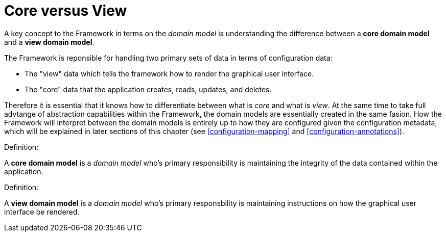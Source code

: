 [[domain-model-core-vs-view]]
= Core versus View

A key concept to the Framework in terms on the _domain model_ is understanding the difference between a *core domain model* and a *view domain model*.

The Framework is reponsible for handling two primary sets of data in terms of configuration data:

* The "view" data which tells the framework how to render the graphical user interface.
* The "core" data that the application creates, reads, updates, and deletes.

Therefore it is essential that it knows how to differentiate between what is _core_ and what is _view_. At the same time to take full advtange of abstraction capabilities within the Framework, the domain models are essentially created in the same fasion. How the Framework will interpret between the domain models is entirely up to how they are configured given the configuration metadata, which will be explained in later sections of this chapter (see <<configuration-mapping>> and <<configuration-annotations>>).

.Definition:
A *core domain model* is a _domain model_ who's primary responsibility is maintaining the integrity of the data contained within the application.

.Definition:
A *view domain model* is a _domain model_ who's primary responsbility is maintaining instructions on how the graphical user interface be rendered.